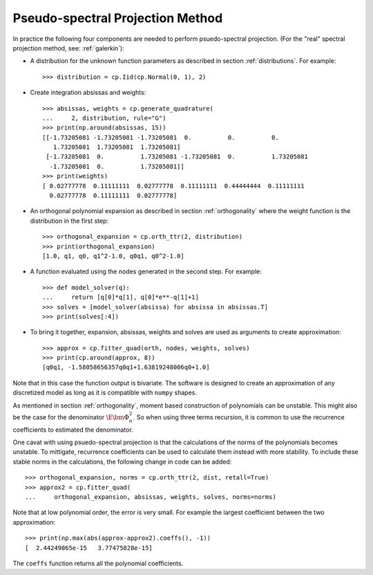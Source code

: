 .. _spectral:

Pseudo-spectral Projection Method
---------------------------------

In practice the following four components are needed to perform psuedo-spectral
projection. (For the "real" spectral projection method, see: :ref:`galerkin`):

-  A distribution for the unknown function parameters as described in
   section :ref:`distributions`. For example::

      >>> distribution = cp.Iid(cp.Normal(0, 1), 2)

-  Create integration absissas and weights::

      >>> absissas, weights = cp.generate_quadrature(
      ...     2, distribution, rule="G")
      >>> print(np.around(absissas, 15))
      [[-1.73205081 -1.73205081 -1.73205081  0.          0.          0.
         1.73205081  1.73205081  1.73205081]
       [-1.73205081  0.          1.73205081 -1.73205081  0.          1.73205081
        -1.73205081  0.          1.73205081]]
      >>> print(weights)
      [ 0.02777778  0.11111111  0.02777778  0.11111111  0.44444444  0.11111111
        0.02777778  0.11111111  0.02777778]

- An orthogonal polynomial expansion as described in section
  :ref:`orthogonality` where the weight function is the distribution in the
  first step::

      >>> orthogonal_expansion = cp.orth_ttr(2, distribution)
      >>> print(orthogonal_expansion)
      [1.0, q1, q0, q1^2-1.0, q0q1, q0^2-1.0]

- A function evaluated using the nodes generated in the second step.
  For example::

      >>> def model_solver(q):
      ...     return [q[0]*q[1], q[0]*e**-q[1]+1]
      >>> solves = [model_solver(absissa) for absissa in absissas.T]
      >>> print(solves[:4])

- To bring it together, expansion, absissas, weights and solves are used as
  arguments to create approximation::

      >>> approx = cp.fitter_quad(orth, nodes, weights, solves)
      >>> print(cp.around(approx, 8))
      [q0q1, -1.58058656357q0q1+1.63819248006q0+1.0]

Note that in this case the function output is
bivariate. The software is designed to create an approximation of any
discretized model as long as it is compatible with ``numpy`` shapes.

As mentioned in section :ref:`orthogonality`, moment based construction of
polynomials can be unstable. This might also be the case for the
denominator :math:`\E{\bm\Phi_n^2}`. So when using three terms
recursion, it is common to use the recurrence coefficients to estimated
the denominator.

One cavat with using psuedo-spectral projection is that the calculations of the
norms of the polynomials becomes unstable. To mittigate, recurrence
coefficients can be used to calculate them instead with more stability.
To include these stable norms in the calculations, the following change in code
can be added::

   >>> orthogonal_expansion, norms = cp.orth_ttr(2, dist, retall=True)
   >>> approx2 = cp.fitter_quad(
   ...     orthogonal_expansion, absissas, weights, solves, norms=norms)

Note that at low polynomial order, the error is very small. For example the
largest coefficient between the two approximation::

   >>> print(np.max(abs(approx-approx2).coeffs(), -1))
   [  2.44249065e-15   3.77475828e-15]

The ``coeffs`` function returns all the polynomial coefficients.

